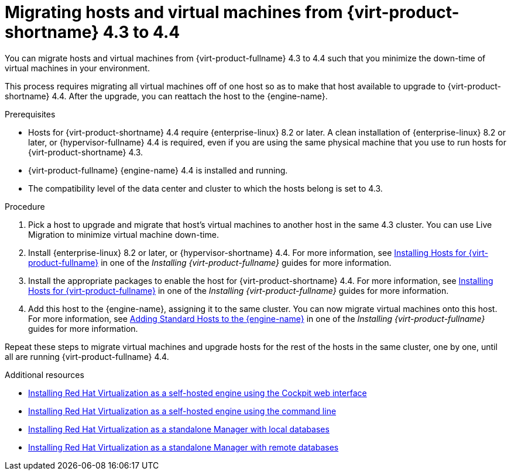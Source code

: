 // Module included in the following assemblies:
//
// Upgrading from 4.3 to {virt-product-fullname} 4.4
//
[id="Upgrading_hosts_to_4-4_{context}"]

= Migrating hosts and virtual machines from {virt-product-shortname} 4.3 to 4.4

You can migrate hosts and virtual machines from {virt-product-fullname} 4.3 to 4.4 such that you minimize the down-time of virtual machines in your environment.

This process requires migrating all virtual machines off of one host so as to make that host available to upgrade to {virt-product-shortname} 4.4. After the upgrade, you can reattach the host to the {engine-name}.

.Prerequisites

* Hosts for {virt-product-shortname} 4.4 require {enterprise-linux} 8.2 or later. A clean installation of {enterprise-linux} 8.2 or later, or {hypervisor-fullname} 4.4 is required, even if you are using the same physical machine that you use to run hosts for {virt-product-shortname} 4.3.
* {virt-product-fullname} {engine-name} 4.4 is installed and running.
* The compatibility level of the data center and cluster to which the hosts belong is set to 4.3.


.Procedure

. Pick a host to upgrade and migrate that host's virtual machines to another host in the same 4.3 cluster. You can use Live Migration to minimize virtual machine down-time.
// For more information, see link:{URL_virt_product_docs}{URL_format}/virtual_machine_management_guide/index#sect-Migrating_Virtual_Machines_Between_Hosts[Migrating Virtual Machines Between Hosts] in one of the _Installing {virt-product-fullname}_ guides for more information.

. Install {enterprise-linux} 8.2 or later, or {hypervisor-shortname} 4.4. For more information, see link:{URL_virt_product_docs}{URL_format}/installing_{URL_product_virt}_as_a_standalone_manager_with_local_databases/index#Installing_Hosts_for_RHV_SM_localDB_deploy[Installing Hosts for {virt-product-fullname}] in one of the _Installing {virt-product-fullname}_ guides for more information.

. Install the appropriate packages to enable the host for {virt-product-shortname} 4.4. For more information, see link:{URL_virt_product_docs}{URL_format}/installing_{URL_product_virt}_as_a_standalone_manager_with_local_databases/index#Installing_Hosts_for_RHV_SM_localDB_deploy[Installing Hosts for {virt-product-fullname}] in one of the _Installing {virt-product-fullname}_ guides for more information.

. Add this host to the {engine-name}, assigning it to the same cluster. You can now migrate virtual machines onto this host. For more information, see link:{URL_virt_product_docs}{URL_format}/installing_{URL_product_virt}_as_a_standalone_manager_with_local_databases/index#Adding_standard_hosts_to_the_Manager_SM_localDB_deploy[Adding Standard Hosts to the {engine-name}] in one of the _Installing {virt-product-fullname}_ guides for more information.

Repeat these steps to migrate virtual machines and upgrade hosts for the rest of the hosts in the same cluster, one by one, until all are running {virt-product-fullname} 4.4.

.Additional resources

* link:{URL_virt_product_docs}{URL_format}/installing_{URL_product_virt}_as_a_self-hosted_engine_using_the_cockpit_web_interface/index[Installing Red Hat Virtualization as a self-hosted engine using the Cockpit web interface]

* link:{URL_virt_product_docs}{URL_format}/installing_{URL_product_virt}_as_a_self-hosted_engine_using_the_command_line/[Installing Red Hat Virtualization as a self-hosted engine using the command line]

* link:{URL_virt_product_docs}{URL_format}/installing_{URL_product_virt}_as_a_standalone_manager_with_local_databases/[Installing Red Hat Virtualization as a standalone Manager with local databases]


* link:{URL_virt_product_docs}{URL_format}/installing_{URL_product_virt}_as_a_standalone_manager_with_remote_databases/[Installing Red Hat Virtualization as a standalone Manager with remote databases]
